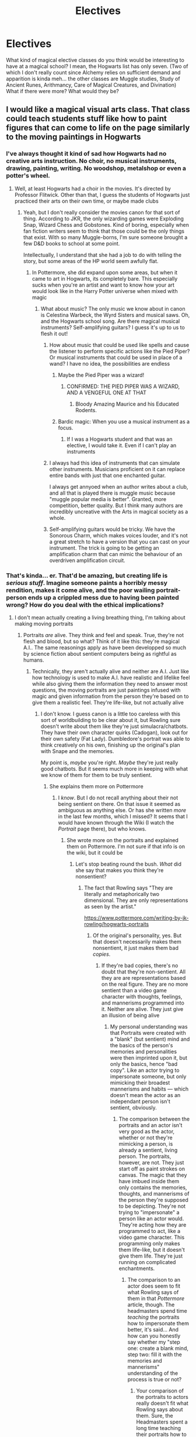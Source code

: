 #+TITLE: Electives

* Electives
:PROPERTIES:
:Author: ST_Jackson
:Score: 8
:DateUnix: 1526687715.0
:DateShort: 2018-May-19
:FlairText: Discussion
:END:
What kind of magical elective classes do you think would be interesting to have at a magical school? I mean, the Hogwarts list has only seven. (Two of which I don't really count since Alchemy relies on sufficient demand and apparition is kinda meh... the other classes are Muggle studies, Study of Ancient Runes, Arithmancy, Care of Magical Creatures, and Divination) What if there were more? What would they be?


** I would like a magical visual arts class. That class could teach students stuff like how to paint figures that can come to life on the page similarly to the moving paintings in Hogwarts
:PROPERTIES:
:Score: 22
:DateUnix: 1526688177.0
:DateShort: 2018-May-19
:END:

*** I've always thought it kind of sad how Hogwarts had no creative arts instruction. No choir, no musical instruments, drawing, painting, writing. No woodshop, metalshop or even a potter's wheel.
:PROPERTIES:
:Author: jenorama_CA
:Score: 10
:DateUnix: 1526693220.0
:DateShort: 2018-May-19
:END:

**** Well, at least Hogwarts had a choir in the movies. It's directed by Professor Flitwick. Other than that, I guess the students of Hogwarts just practiced their arts on their own time, or maybe made clubs
:PROPERTIES:
:Score: 11
:DateUnix: 1526693782.0
:DateShort: 2018-May-19
:END:

***** Yeah, but I don't really consider the movies canon for that sort of thing. According to JKR, the only wizarding games were Exploding Snap, Wizard Chess and Gobstones. Kind of boring, especially when fan fiction writers seem to think that those could be the only things that exist. With so many Muggle-borns, I'm sure someone brought a few D&D books to school at some point.

Intellectually, I understand that she had a job to do with telling the story, but some areas of the HP world seem awfully flat.
:PROPERTIES:
:Author: jenorama_CA
:Score: 4
:DateUnix: 1526694800.0
:DateShort: 2018-May-19
:END:

****** In Pottermore, she did expand upon some areas, but when it came to art in Hogwarts, its completely bare. This especially sucks when you're an artist and want to know how your art would look like in the Harry Potter universe when mixed with magic
:PROPERTIES:
:Score: 5
:DateUnix: 1526695214.0
:DateShort: 2018-May-19
:END:

******* What about music? The only music we know about in canon is Celestina Warbeck, the Wyrd Sisters and musical saws. Oh, and the Hogwarts school song. Are there magical musical instruments? Self-amplifying guitars? I guess it's up to us to flesh it out!
:PROPERTIES:
:Author: jenorama_CA
:Score: 5
:DateUnix: 1526695391.0
:DateShort: 2018-May-19
:END:

******** How about music that could be used like spells and cause the listener to perform specific actions like the Pied Piper? Or musical instruments that could be used in place of a wand? I have no idea, the possibilities are endless
:PROPERTIES:
:Score: 3
:DateUnix: 1526695790.0
:DateShort: 2018-May-19
:END:

********* Maybe the Pied Piper was a wizard!
:PROPERTIES:
:Author: jenorama_CA
:Score: 4
:DateUnix: 1526696003.0
:DateShort: 2018-May-19
:END:

********** CONFIRMED: THE PIED PIPER WAS A WIZARD, AND A VENGEFUL ONE AT THAT
:PROPERTIES:
:Score: 9
:DateUnix: 1526696096.0
:DateShort: 2018-May-19
:END:

*********** Bloody Amazing Maurice and his Educated Rodents.
:PROPERTIES:
:Author: ConsiderableHat
:Score: 3
:DateUnix: 1526720333.0
:DateShort: 2018-May-19
:END:


********* Bardic magic: When you use a musical instrument as a focus.
:PROPERTIES:
:Author: Jahoan
:Score: 3
:DateUnix: 1526700239.0
:DateShort: 2018-May-19
:END:

********** If I was a Hogwarts student and that was an elective, I would take it. Even if I can't play an instruments
:PROPERTIES:
:Score: 4
:DateUnix: 1526700387.0
:DateShort: 2018-May-19
:END:


******** I always had this idea of instruments that can simulate other instruments. Musicians proficient on it can replace entire bands with just that one enchanted guitar.

I always get annyoed when an author writes about a club, and all that is played there is muggle music because "muggle popular media is better". Granted, more competition, better quality. But I think many authors are incredibly uncreative with the Arts in magical society as a whole.
:PROPERTIES:
:Author: UndeadBBQ
:Score: 2
:DateUnix: 1526892664.0
:DateShort: 2018-May-21
:END:


******** Self-amplifying guitars would be tricky. We have the Sonorous Charm, which makes voices louder, and it's not a great stretch to have a version that you can cast on your instrument. The trick is going to be getting an amplification charm that can mimic the behaviour of an overdriven amplification circuit.
:PROPERTIES:
:Author: ConsiderableHat
:Score: 1
:DateUnix: 1526720302.0
:DateShort: 2018-May-19
:END:


*** That's kinda... er. That'd be amazing, but creating life is /serious stuff/. Imagine someone paints a horribly messy rendition, makes it come alive, and the poor wailing portrait-person ends up a crippled mess due to having been painted wrong? How do you deal with the ethical implications?
:PROPERTIES:
:Author: Achille-Talon
:Score: -1
:DateUnix: 1526744242.0
:DateShort: 2018-May-19
:END:

**** I don't mean actually creating a living breathing thing, I'm talking about making moving portraits
:PROPERTIES:
:Score: 4
:DateUnix: 1526746682.0
:DateShort: 2018-May-19
:END:

***** Portraits /are/ alive. They think and feel and speak. True, they're not flesh and blood, but so what? Think of it like this: they're magical A.I.. The same reasonings apply as have been developped so much by science fiction about sentient computers being as rightful as humans.
:PROPERTIES:
:Author: Achille-Talon
:Score: -2
:DateUnix: 1526747112.0
:DateShort: 2018-May-19
:END:

****** Technically, they aren't actually alive and neither are A.I. Just like how technology is used to make A.I. have realistic and lifelike feel while also giving them the information they need to answer most questions, the moving portraits are just paintings infused with magic and given information from the person they're based on to give them a realistic feel. They're life-like, but not actually alive
:PROPERTIES:
:Score: 6
:DateUnix: 1526747369.0
:DateShort: 2018-May-19
:END:

******* I don't know. I guess canon is a little too careless with this sort of worldbuilding to be clear about it, but Rowling sure doesn't write about them like they're just simulacra/chatbots. They have their own character quirks (Cadogan), look out for their own safety (Fat Lady). Dumbledore's portrait was able to think creatively on his own, finishing up the original's plan with Snape and the memories.

My point is, /maybe/ you're right. /Maybe/ they're just really good chatbots. But it seems much more in keeping with what we know of them for them to be truly sentient.
:PROPERTIES:
:Author: Achille-Talon
:Score: 2
:DateUnix: 1526748625.0
:DateShort: 2018-May-19
:END:

******** She explains them more on Pottermore
:PROPERTIES:
:Score: 1
:DateUnix: 1526750180.0
:DateShort: 2018-May-19
:END:

********* I /know/. But I do not recall anything about their not being sentient on there. On that issue it seemed as ambiguous as anything else. Or has she written /more/ in the last few months, which I missed? It seems that I would have known through the Wiki (I watch the /Portrait/ page there), but who knows.
:PROPERTIES:
:Author: Achille-Talon
:Score: 2
:DateUnix: 1526750664.0
:DateShort: 2018-May-19
:END:

********** She wrote more on the portraits and explained them on Pottermore. I'm not sure if that info is on the wiki, but it could be
:PROPERTIES:
:Score: 1
:DateUnix: 1526751079.0
:DateShort: 2018-May-19
:END:

*********** Let's stop beating round the bush. /What/ did she say that makes you think they're nonsentient?
:PROPERTIES:
:Author: Achille-Talon
:Score: 2
:DateUnix: 1526751287.0
:DateShort: 2018-May-19
:END:

************ The fact that Rowling says "They are literally and metaphorically two dimensional. They are only representations as seen by the artist."

[[https://www.pottermore.com/writing-by-jk-rowling/hogwarts-portraits]]
:PROPERTIES:
:Score: 2
:DateUnix: 1526752814.0
:DateShort: 2018-May-19
:END:

************* Of the original's personality, yes. But that doesn't necessarily makes them nonsentient, it just makes them bad /copies/.
:PROPERTIES:
:Author: Achille-Talon
:Score: 1
:DateUnix: 1526752908.0
:DateShort: 2018-May-19
:END:

************** If they're bad copies, there's no doubt that they're non-sentient. All they are are representations based on the real figure. They are no more sentient than a video game character with thoughts, feelings, and mannerisms programmed into it. Neither are alive. They just give an illusion of being alive
:PROPERTIES:
:Score: 2
:DateUnix: 1526753354.0
:DateShort: 2018-May-19
:END:

*************** My personal understanding was that Portraits were created with a "blank" (but sentient) mind and the basics of the person's memories and personalities were then imprinted upon it, but only the basics, hence "bad copy". Like an actor trying to impersonate someone, but only mimicking their broadest mannerisms and habits --- which doesn't mean the actor as an independant person isn't sentient, obviously.
:PROPERTIES:
:Author: Achille-Talon
:Score: 1
:DateUnix: 1526757604.0
:DateShort: 2018-May-19
:END:

**************** The comparison between the portraits and an actor isn't very good as the actor, whether or not they're mimicking a person, is already a sentient, living person. The portraits, however, are not. They just start off as paint strokes on canvas. The magic that they have imbued inside them only contains the memories, thoughts, and mannerisms of the person they're supposed to be depicting. They're not trying to "impersonate" a person like an actor would. They're acting how they are programmed to act, like a video game character. This programming only makes them life-like, but it doesn't give them life. They're just running on complicated enchantments.
:PROPERTIES:
:Score: 1
:DateUnix: 1526758604.0
:DateShort: 2018-May-20
:END:

***************** The comparison to an actor does seem to fit what Rowling says of them in that /Pottermore/ article, though. The headmasters spend time /teaching/ the portraits how to impersonate them better, it's said... And how can you honestly say whether my "step one: create a blank mind, step two: fill it with the memories and mannerisms" understanding of the process is true or not?
:PROPERTIES:
:Author: Achille-Talon
:Score: 1
:DateUnix: 1526758777.0
:DateShort: 2018-May-20
:END:

****************** Your comparison of the portraits to actors really doesn't fit what Rowling says about them. Sure, the Headmasters spent a long time teaching their portraits how to act like them, but this is more akin to a programmer teaching an AI about what they're supposed to do and/or say. Like I said, actors are already people with their own thoughts, experiences, and (most importantly) lives. They can be taught to act like someone and then eventually stop their mimicking and go back to being themselves. The portraits cannot do that. All they do is act like the person they're depicting just as they have been programmed to do. The Headmasters teaching them to act more like them is pretty much their way of programming the portraits to being more sufficient and realistic AI. The magic behind the portraits is a similar yet more advanced version of the magic behind howlers and moving pictures. Howlers have the ability speech, not because they're alive (which they're not), but because they are letters programmed by magic to speak. They project a recording of the users voice to the recipient of the letter (kind of like a voicemail). The moving pictures are pictures of a subject that in movement, which repeats on a loop (like a gif). The moving portraits bring together both ideas into one thing. The similarities between all three is that they are all programmed to do this with the help of magic. In the Harry Potter universe, one cannot use magic to create life, but one can use it to mimic life. That is the nature of moving portraits. I'm saying your understanding is untrue because it implies that those steps result in a being that is completely alive, when that really isn't the case. It isn't alive. It's programmed to mimick life.
:PROPERTIES:
:Score: 1
:DateUnix: 1526759882.0
:DateShort: 2018-May-20
:END:

******************* Actually, wizarding photographs aren't looping gifs in canon. That's the movies' idea. In the books photos react to their surroundings like portraits, or at least "artistic" photos like Lockhart's do,

At any rate, you say "magic can't create life"? Don't confuse your lores. Rowling isn't Tolkien, and "magic can't create life" has never been a rule of HP magic. (Even if you discount non-organic beings, and it seems oddly bigoted not treat something like the Sorting Hat as a sentient being, how do you think things like Dementors or Dragons were created, anyway?) And you repeat "that really isn't the case", but /prove/ it. When has a Portrait behaved in a way that did /not/ seem consistent with their being sentient?
:PROPERTIES:
:Author: Achille-Talon
:Score: 1
:DateUnix: 1526762633.0
:DateShort: 2018-May-20
:END:

******************** I'm not confusing any lore. I don't even follow Tolkien's lore. Magic can't be used to create life in the Harry Potter universe and the Sorting Hat is no exception. The Sorting Hat is also a result of extremely complex spells, this time from four different people with different personalities, attitudes, and priorities. This makes it seem as though the Sorting Hat has life, when in all actuality, it does not. It's an enchanted hat. Dementors and Dragons weren't created by magic in the Harry Potter universe. They're magical, sentient creatures. You can't categorize them as the same thing as the Sorting Hat. Also, it's not the /way/ the portraits act that prove they are not living beings. It's the way they were made. I've already proved and explained this to you. The portraits are pretty much magical versions of Artificial Intelligence. JK Rowling herself said they were just 2-Dimensional representations
:PROPERTIES:
:Score: 1
:DateUnix: 1526764033.0
:DateShort: 2018-May-20
:END:

********************* Evidence, please, dammit. What proof have you that magic cannot create life? When has anything like that been said? On the contrary, magic seems very good at /giving/ life to stuff. Perhaps I'm wrong on portraits. Perhaps. But Rowling has /never/ talked about the Sorting Hat in a way that implied he was just a "puppet" --- she talks of him as of a /person/ with /agency/. (And we don't /know/ where the magical creatures came from, but considering we know about things like the 'experimental breeding ban' and the origins of Quintapeds, it does seem likely at least some of the magical creatures were created by wizards long ago from non-magical ones.)
:PROPERTIES:
:Author: Achille-Talon
:Score: 1
:DateUnix: 1526767932.0
:DateShort: 2018-May-20
:END:

********************** The evidence is in JK Rowling's writings. Read them, and maybe you'll finally see that magic does not bring things to life. They only cause things to mimick life. They're nothing more than magic powered AI. Also, the way you enterpret Rowling's mentions of the Sorting Hat doesn't mean the Sorting Hat is an actual person. She wrote about the making of the Sorting Hat and how he was just a hat owned by Gryffindor that was later bewitched by all the founders to be able to sort Hogwarts students into their appropriate Houses. In fact, she described the Hat as an "enchanted object" in her writing about the Sorting Hat, not a living, sentient being. In the case of magical creatures, you're also misinterpreting their origins. Wizards breeding animals to have traits they want is pretty much the same as humans breeding dogs or cats to have they traits they want. That doesn't mean that magical creatures were created by wizards. It just means that magic creatures were already existing animals before wizards commenced their selective breeding.
:PROPERTIES:
:Score: 1
:DateUnix: 1526771137.0
:DateShort: 2018-May-20
:END:

*********************** You say "he's an enchanted object, not a living, sentient being". /These things are not contradictory/. The idea of something being /both/ an object and sentient seems impossible for you to grasp, and this baffles me. Again, think of it in sci-fi terms. The Sorting Hat's intelligence /is/ based on complex enchantments, but how does this preclude his being sentient, anymore that in science-fiction an advanced computer may well be a thinking, feeling being on par with (or even superior in intelligence to) a human being?

(Let's lay the creatures aside; there there is evidence both ways, and it's straying from our topic anyway.)
:PROPERTIES:
:Author: Achille-Talon
:Score: 1
:DateUnix: 1526771756.0
:DateShort: 2018-May-20
:END:

************************ The way it works in fantasy is the same way it works in sci-fi: If the subject was programmed to have thoughts, feelings, and intelligence, if its mannerisms were taught, and if its experiences were installed instead of lived through, the subject is not a living thing. It's inorganic, programmed, and man-made. Anything it feels or thinks are all programmed and put there by a person. It didn't come across those things on its own, it was made to be that way.
:PROPERTIES:
:Score: 1
:DateUnix: 1526773540.0
:DateShort: 2018-May-20
:END:

************************* ...Go off, watch /Victory of the Daleks/, and tell Professor Bracewell he's just a machine, you heartless speciesist.
:PROPERTIES:
:Author: Achille-Talon
:Score: 1
:DateUnix: 1526805703.0
:DateShort: 2018-May-20
:END:

************************** I tried watching Doctor Who. Too boring and cheesy for me
:PROPERTIES:
:Score: 1
:DateUnix: 1526805863.0
:DateShort: 2018-May-20
:END:

*************************** Fair enough, but my point still stands: as long as an artificial mind has feelings and consciousness in the /present/, where they came from is irrelevant. There is no ethical difference between a man who genuinely lived a forty-year-long life, and an AI that thinks exactly the same thoughts as this man based on simulated memories of those 40 years.
:PROPERTIES:
:Author: Achille-Talon
:Score: 1
:DateUnix: 1526811621.0
:DateShort: 2018-May-20
:END:

**************************** There actually is a difference. The man is an organic, living, breathing being. The AI is an inorganic, programmed entity that can't "feel" anything other than what the programmer tells it to feel
:PROPERTIES:
:Score: 1
:DateUnix: 1526820570.0
:DateShort: 2018-May-20
:END:

***************************** So you're denying the possibility of sentient artificial intelligence, are you? On what basis? Look, all a human brain is, is a computer that runs on squishy chemical processes rather than electric ones. In theory you could wire neural tissue to make the same computations as a calculator, and you could set up electronics to match brain processes exactly. Present-day science can't do it yet, but there's no doubt that it's /possible/ in the bastract. If they think the same way, a flesh mind, a metal mind and (to get us back to our topic) a purely magical mind are philosophically, ethically equivalent.
:PROPERTIES:
:Author: Achille-Talon
:Score: 1
:DateUnix: 1526837333.0
:DateShort: 2018-May-20
:END:

****************************** If it's inorganic and man-made, it's not alive, just programmed
:PROPERTIES:
:Score: 1
:DateUnix: 1526838480.0
:DateShort: 2018-May-20
:END:

******************************* You're not even listening to me, are you. /Why/? What makes a mind inferior based on its origin? Would you deny that Shakespeare was a person if his brain had happened to be made of metal?
:PROPERTIES:
:Author: Achille-Talon
:Score: 1
:DateUnix: 1526840510.0
:DateShort: 2018-May-20
:END:

******************************** I'm paying attention to what you're saying I just don't agree. I'm not saying that Artificial Intelligence is inferior. Never in my entire argument did I say that. I'm just saying they're not living beings. That's it
:PROPERTIES:
:Score: 1
:DateUnix: 1526840589.0
:DateShort: 2018-May-20
:END:

********************************* Look, if you're defining life as the biological process, then of course, fine. But /philosophically/, sentient machines are as worthy as organic being; and so assuming Portraits and/or the Sorting Hat possess actual sentience, harming them (or creating one willy-nilly) would be as morally reprehensible as harming an organically-alive being of equivalent intelligence.
:PROPERTIES:
:Author: Achille-Talon
:Score: 1
:DateUnix: 1526841049.0
:DateShort: 2018-May-20
:END:

********************************** This argument isn't based on philosophy or morality. It's purely based on whether or not the portraits are actually alive. They're not. They're magically powered AI. Everything else is irrelevant
:PROPERTIES:
:Score: 1
:DateUnix: 1526842474.0
:DateShort: 2018-May-20
:END:

*********************************** No it's not. This all started because I was saying that allowing children to go about creating living, feeling beings willy-nilly would be ethically dodgy at best. If you limit "living" to the organic definition, fine, but my point is precisely the same if they're sentient AI.
:PROPERTIES:
:Author: Achille-Talon
:Score: 1
:DateUnix: 1526844220.0
:DateShort: 2018-May-20
:END:

************************************ We were arguing over whether or not the portraits count as living beings, which is why you were concerned with kids making portraits. Since you think they're alive, you think there's a problem with that. Since I don't consider them to be living beings, I find no problem with it
:PROPERTIES:
:Score: 1
:DateUnix: 1526844368.0
:DateShort: 2018-May-20
:END:

************************************* Okay so looks like I still don't understand. Whether or not they're "alive" by your biology-based definition, my position is that if they're /sentient/, it's wrong to have kids making them and potentially messing up in the process. Why do you disagree with that?
:PROPERTIES:
:Author: Achille-Talon
:Score: 1
:DateUnix: 1526844830.0
:DateShort: 2018-May-21
:END:

************************************** I disagree because they're not living or sentient. They do what they are programmed to do and nothing else. So having kids make their own would be no different than teaching people how to use coding to make a character that's supposed to do whatever they want it to do
:PROPERTIES:
:Score: 1
:DateUnix: 1526845165.0
:DateShort: 2018-May-21
:END:

*************************************** If we say the Portraits are nonsentient, yes. But /let us posit/ that they are genuine magical A.I.s, fully sapient beings despite not being made of flesh and blood. What then?
:PROPERTIES:
:Author: Achille-Talon
:Score: 1
:DateUnix: 1526845744.0
:DateShort: 2018-May-21
:END:

**************************************** Then there's nothing wrong with creating them
:PROPERTIES:
:Score: 1
:DateUnix: 1526846678.0
:DateShort: 2018-May-21
:END:

***************************************** Why?
:PROPERTIES:
:Author: Achille-Talon
:Score: 1
:DateUnix: 1526847123.0
:DateShort: 2018-May-21
:END:

****************************************** Because the act of creating them isn't immoral
:PROPERTIES:
:Score: 1
:DateUnix: 1526847220.0
:DateShort: 2018-May-21
:END:

******************************************* Of creating them as such, no, but if you mess up yes.
:PROPERTIES:
:Author: Achille-Talon
:Score: 1
:DateUnix: 1526847874.0
:DateShort: 2018-May-21
:END:

******************************************** If you mess up in the process of making them, they most likely won't be sentient anyway, so it still isn't bad.
:PROPERTIES:
:Score: 1
:DateUnix: 1526848213.0
:DateShort: 2018-May-21
:END:


**************** [removed]
:PROPERTIES:
:Score: -1
:DateUnix: 1526757609.0
:DateShort: 2018-May-19
:END:

***************** Oh do make us all a favour and shut up.
:PROPERTIES:
:Author: Achille-Talon
:Score: 1
:DateUnix: 1526758727.0
:DateShort: 2018-May-20
:END:


******** From the thread I read between you two, I think one important factor to note is that the magical world is aware of life after death and the existence of a soul.

It may very well be that "life" is defined by something having a soul, or similar spiritual presence in the mortal world. The magicals may just not have the same issue of defining "alive" as we do. Our understanding of life is very much based on sentience, physical life-signs, and even then the lines get blurry often enough. To argue with our own understanding of life may just not apply in the magical world.
:PROPERTIES:
:Author: UndeadBBQ
:Score: 1
:DateUnix: 1526893140.0
:DateShort: 2018-May-21
:END:

********* I would argue that sentience remains, philosophically, the absolute. If there /is/ an omnibenevolent God in the Harry Potter universe, then he /would/ grant an afterlife to all sentient creatures, anyway, no matter where they came from; or else he /wouldn't/ be omnibenevolent.
:PROPERTIES:
:Author: Achille-Talon
:Score: 1
:DateUnix: 1526894099.0
:DateShort: 2018-May-21
:END:

********** Where exactly does it state there is an omnibenevolent God in the HP universe?

All I pointed out is that there are souls. Would the magicals know /where/ those souls go afterwards, I doubt there would be any fear in the population of death itself.
:PROPERTIES:
:Author: UndeadBBQ
:Score: 1
:DateUnix: 1526894472.0
:DateShort: 2018-May-21
:END:

*********** It doesn't state it directly, but Rowling is Christian and clearly sees HP as a Christian universe (not as directly as /Chronicles of Narnia/, but still). Thus we can presume the existence of an Abrahamic-God-type figure.

But if there /isn't/ a benevolent god, then the way souls work is relegated to just a natural phenomenon that has no bearing on philosophy. If wizards have souls and the Sorting Hat none, it just means that wizards have a vastly extended "lifespan" compared to the Hat, and that's that.
:PROPERTIES:
:Author: Achille-Talon
:Score: 1
:DateUnix: 1526894769.0
:DateShort: 2018-May-21
:END:

************ I'd say that is pretty far reaching for an assumption. The belief of the author who wrote a novel in which she never specified any religion, except the cultural impact of the rituals involved is nothing on which "we" can make presumptions on. "You" may, but "we" shan't.

#+begin_quote
  just a natural phenomenon that has no bearing on philosophy.
#+end_quote

That is blatantly ignoring the way philosophical assumptions work in the first place. All philosophy stems from observation and logical conclusion. I highly doubt all wizarding philosophy is diletantic bachelor degree level poststructuralism that ignores any sort of scientific methodical research. I'll gladly admit that there might be magical philosophy out there that denies the /importance/ of a soul, but in terms of determining wether something is alive or not, the soul is probably one of the biggest factors to recognize in whatever philosophical discourse is happening in the magical world.

It would be interesting to know what happens with kissed people/bodies to determine how magical /society/ (not individuals who may harbour emotional ties to an empty husk) deals with the soulless. Are they discarded? Are they preserved and cared for? If its the first we can conclude that the definition of life anchors itself on the soul. If its the second we can deduce there are other factors to it.
:PROPERTIES:
:Author: UndeadBBQ
:Score: 1
:DateUnix: 1526896013.0
:DateShort: 2018-May-21
:END:

************* Again with "alive". The question is not whether you'd call it /alive/, the question is whether you would see it as deserving of rights, of being treated as a /person/.
:PROPERTIES:
:Author: Achille-Talon
:Score: 1
:DateUnix: 1526897467.0
:DateShort: 2018-May-21
:END:


** I'm genuinely surprised there are no languages. Both human ones - Latin comes to mind here, since it would be a huge help in creating new spells - and things like Gobbledegook and Mermish. We know Dumbledore speaks both, and it's heavily implied Bill speaks Gobbledegook, but where the hell did they learn?

Music and art. We know there's a wizarding creative community, so where do these skills get picked up? Where would someone learn how to paint portraits like the ones in the Headmaster's office? Do the Weird Sisters have roadies and stage crew? Music involves both performance and composition, as well as technical skills training for stage crew...my school offered classes in all three. Are there wizarding poets, authors, playwrights?
:PROPERTIES:
:Author: AlamutJones
:Score: 10
:DateUnix: 1526702528.0
:DateShort: 2018-May-19
:END:

*** Why would the average wizard want to learn the languages of those beneath him? /s

On a more serious note, why would you waste your time on something you would need maybe once every year when you could learn French or Spanish, both of which have thousand times the speakers?
:PROPERTIES:
:Author: Hellstrike
:Score: 5
:DateUnix: 1526715473.0
:DateShort: 2018-May-19
:END:

**** Because Latin was the language of both scholarly and religious life for centuries. I wouldn't be at all surprised to find a lot of books in the Hogwarts library written in Latin. Most of the spells Harry canonically knows have a Latin base - “Accio” is literally “I summon”. It's not a waste of time when it's in magic he uses every day.

Understanding Latin makes the modern languages you mentioned easier to learn, too. I speak French and Spanish, and it's helped me!
:PROPERTIES:
:Author: AlamutJones
:Score: 10
:DateUnix: 1526718017.0
:DateShort: 2018-May-19
:END:

***** I was talking about the creature languages, not Latin. Because I agree with you, Latin would be useful (hell, I had it at school myself and it was one of the better classes).
:PROPERTIES:
:Author: Hellstrike
:Score: 2
:DateUnix: 1526718732.0
:DateShort: 2018-May-19
:END:

****** Gobbledegook would be useful because it's the language of the goblins, and goblins control /literally all of the money/.

I could just see a goblin coming to an agreement with humans and trying to sneak in some hidden clause on the end of that agreement based on the fact that the humans don't understand Gobbledegook/are relying on a translator.

Things like ownership of Gryffindor's sword, for instance.
:PROPERTIES:
:Author: AlamutJones
:Score: 2
:DateUnix: 1526719595.0
:DateShort: 2018-May-19
:END:

******* And if they pulled that kind of shit, Gringotts will be razed to the ground by a horde of angry witches and wizards, who would see that as confirmation of all their biases. It would certainly tank the economy for the short term, but getting rid of a foreign power controlling the economy would definitely be better in the long run.

Also, Gringotts is a bank, or storage space to be more accurate, and a tomb raiding business. The average witch or wizard would not be making deals with them. It is never said that they offer any financial services besides hoarding gold. No loans, stock exchange or anything like that.
:PROPERTIES:
:Author: Hellstrike
:Score: 3
:DateUnix: 1526721461.0
:DateShort: 2018-May-19
:END:

******** There's also mention of goblin craftsmen making high quality magical items. It's not just the bank, it's a LOT of valuable shit.
:PROPERTIES:
:Author: AlamutJones
:Score: 2
:DateUnix: 1526721561.0
:DateShort: 2018-May-19
:END:

********* Which are not sold to witches and wizards. And even for their loaned stuff you need some serious wealth.
:PROPERTIES:
:Author: Hellstrike
:Score: 3
:DateUnix: 1526721939.0
:DateShort: 2018-May-19
:END:


******** Considering the length of time and number of battles/wars/uprisings involving fights between wizards and goblins, I don't think either goblins or Gingotts are as vulnerable as you seem to think.
:PROPERTIES:
:Author: ITSINTHESHIP
:Score: 1
:DateUnix: 1527720416.0
:DateShort: 2018-May-31
:END:

********* I'd give them a week again World War 1 Muggles and 30 seconds against Bellatrix Lestrange razing it with Fiendfyre. Voldemort could probably just tear down the front door and indiscriminately slaughter all Goblins.

They might be good craftsmen and decent fighters, but they don't appear to have gotten the memo about automatic weapons, chemical warfare or that opposing Voldemort with melee weapons is bad idea (and muggleborns wouldn't find it difficult to get a few AKs from post Soviet Eastern Europe). Goblins have never fought professional armies or major dark Lords. By the sounds of it, they had skirmishes with the local wizards and maybe an improvised task force raised against them, but most rebellions predate the Ministry. It would be like Highlanders charging Carolean or Frederikan Infantry formations. On an individual level, the Scots might be the better warriors, but very rarely conflicts are decided on that level. It might become costly and messy, but no way Goblins could mount a better defence than 20th century muggles. Goblin magic is simply too limited to be of great use (at least given what we see in canon).
:PROPERTIES:
:Author: Hellstrike
:Score: 1
:DateUnix: 1527724293.0
:DateShort: 2018-May-31
:END:

********** Then that kinda begs the question: Why are wizards currently allowing their entire economy and their most valuable possessions to be controlled entirely by a hated race of supposedly lesser beings?
:PROPERTIES:
:Author: ITSINTHESHIP
:Score: 1
:DateUnix: 1528074336.0
:DateShort: 2018-Jun-04
:END:

*********** Because they are not willing to go to war. Unless the Goblins fuck them over, the average wizard is content to let things be. I mean, Germany could have invaded Switzerland in 1941, but they didn't see enough benefits to do so because the status quo is working all right and there were more pressing matters. Doesn't mean that they had been unable to do so. Because if the Swiss had joined the allies, "not worth it" might have quickly changed to "fuck Russia, this is more presse".
:PROPERTIES:
:Author: Hellstrike
:Score: 1
:DateUnix: 1528100488.0
:DateShort: 2018-Jun-04
:END:


*** Runes is a language course.
:PROPERTIES:
:Author: Duvkav1
:Score: 3
:DateUnix: 1526719374.0
:DateShort: 2018-May-19
:END:

**** What language?

“Runes” are not a language. They're an alphabet/script.
:PROPERTIES:
:Author: AlamutJones
:Score: 2
:DateUnix: 1526719775.0
:DateShort: 2018-May-19
:END:

***** I am aware that IRL it's an alphabet however canon treats it as a language class. In the OWL Hermione mentions mixing up eihwaz(Defence) and ehwaz(partnership). This would infer that it's a language, with a translation section in the exam.
:PROPERTIES:
:Author: Duvkav1
:Score: 4
:DateUnix: 1526720074.0
:DateShort: 2018-May-19
:END:

****** No, I don't think it does infer a complete language.

Those meanings applied to runes in our world as well. Norse Futhark runes (predominantly the Elder Futhark) were used as both letters to express sounds or syllables, and as symbols of complete concepts - the “eihwaz” rune meant a yew tree, and could be used as shorthand for concepts around life and death. Calling that /defence/ is an interesting translation with those connections in mind.

“Ehwaz” was a symbol for “horse”. /Partnership/ is another interesting translation from Jo, though a good one - horse and rider are partners.
:PROPERTIES:
:Author: AlamutJones
:Score: 1
:DateUnix: 1526720812.0
:DateShort: 2018-May-19
:END:


***** An alphabet/script that you miss all the subtleties of if you don't speak the language. The meanings of the runes are recorded in 'rune-poems' that are written in various dialects of Old Norse (the Icelandic one is the easiest to find via google) and you miss the subtleties of those if you're not familiar with Old Norse poetic conventions. And this is magic: subtleties /count/.

Learning runes in and of themselves takes an afternoon, learning how they're used requires taking the language course.
:PROPERTIES:
:Author: ConsiderableHat
:Score: 3
:DateUnix: 1526720699.0
:DateShort: 2018-May-19
:END:

****** I've read the rune poems. I don't know them as well as I would like, but I know them :)

My point was that the language doesn't HAVE to be written in runes to be intelligible - it's like the difference between transliterating Mandarin in Chinese characters or in pinyin.

Modern Icelandic is still relatively intelligible with Old Norse, and they're not using runes still.

How do we know it's Norse they're learning? The Saxon futhorc uses most of the same runes, but it's not the same language.
:PROPERTIES:
:Author: AlamutJones
:Score: 2
:DateUnix: 1526721303.0
:DateShort: 2018-May-19
:END:

******* The point I was (somewhat hamfistedly) driving at is that you really don't "get" a script that's more than a pure sound-value alphabet or syllabary unless you have more than a bull's notion of the language and culture it's designed to serve. Runes are more than mere sound-value letters in an alphabet. Sure, you can use them that way, but you're missing part of what makes that script uniquely itself.

I suspect part of what makes this tricky to explain is that as a modern english speaker you're used to standardised orthography in an alphabet that has no meaning beyond its sound-values: as a mode of written communication in a post-enlightenment culture with printing presses and message transmission more advanced than cleft-stick runners, it is without equal.

If your letters mean more than their sound-values, however, and you /don't/ have strong standards of orthography, and every text has to be hand-written on expensive materials, you get as much mileage as yo can out of your letters and alter the spelling of your words to use characters that gloss the meaning of the word, or use a synonym or even a kenning of your word to bring in the runes you want to use.

So if you want to talk about the sea, you could write 'harr', and the double-raido at the end doubles up on 'journey', and reinforces 'joy of the horseman, toil of the steed'. Or you could call it mastallr, 'stall of the seagull', which opens with the runes for 'man' and 'wealth'. One of those is how you'd say it if you booked passage on a ship. The other is if you're joining a viking crew, off a-raiding. (Especially since seagulls are coastal birds, and that's where your targets are...)

Don't take those examples as actual scholarship, btw. They're what I came up with without cracking a book. (I'm loads better with coptic and hieroglyphs, where the shading of meaning based on how you write the word is a /lot/ clearer.)
:PROPERTIES:
:Author: ConsiderableHat
:Score: 1
:DateUnix: 1526723932.0
:DateShort: 2018-May-19
:END:

******** You're right, and up to a point I agree with you. The usage of kenning and such to gloss the meaning of the phrase does matter.

But “Runes” in and of themselves form a set of symbols that could be used for any of several languages. Assuming the books mean what I think they mean when they say “runes”, that's at least three languages - Old Norse, Old English and Old Friesian. They have some similarities, but they're not the same, nor even mutually intelligible past a certain point.

So which of those three languages is this language course supposed to be looking at?
:PROPERTIES:
:Author: AlamutJones
:Score: 2
:DateUnix: 1526724536.0
:DateShort: 2018-May-19
:END:

********* u/ConsiderableHat:
#+begin_quote
  So which of those three languages is this language course supposed to be looking at?
#+end_quote

My apologies: I didn't see what you were driving at. The /obvious/ answer would be Old English, since that would have been the language of the majority of Hogwarts students at the time it was founded - runes themselves were made illegal in England shortly after the school was founded on account of the Roman church wanted everyone using their script.

However, Hogwarts was founded in the north of what is now Scotland, and there was a strong norse influence there, with heavy colonisation, with its high-water mark just before Hogwarts was founded and the strongest influence in the Highlands and Islands. If the Founders wanted to hire an instructor in Runes - or just consult someone - that would have been the nearest source, and one coming from a much longer and stronger tradition of using runes in divination and enchantment. The anglo-saxons might've inherited it, but they had centuries less experience with it and centuries /more/ of the church deprecating the practise of non-christian magic.

Old Frisian comes in a distant third, that had become Old English in the British Isles (and you can actually hear it in old-people Geordie, which isn't far from being mutually intelligible with Ostfriesland dialect to this day)
:PROPERTIES:
:Author: ConsiderableHat
:Score: 1
:DateUnix: 1526726391.0
:DateShort: 2018-May-19
:END:

********** I wonder what Hogwarts looked like when it was founded?

The way it's described now is *so not* a tenth century building, there's no way it's always been the castle Harry knows.
:PROPERTIES:
:Author: AlamutJones
:Score: 2
:DateUnix: 1526726732.0
:DateShort: 2018-May-19
:END:

*********** Early mediaeval british hill-fort: ditch-and-bank with a palisade and buildings inside, some of which might have been influenced by the gaelic and pictish tradition of round tower construction, which in Scotland goes back to the Iron Age.

Motte-and-bailey castles were the coming thing in fortification at the end of the 10th century, but had barely made it to England, let alone Scotland.

It /might/ have had some Roman influence: Salazar, judging by his name, was a basque, and as such would have been familiar with the remains of Roman Hispania, and if Rowena Ravenclaw was, to her friends, Hrothwin of Ravenglass, she would have grown up in a town built on a long-disused roman naval base, part of the western end of the /Limes Britannicus/. (And she latinised her name, so probably a classicist to boot, fitting in with the enduring historical image of scholarship.)

The roman influence would have squared off the fortification as much as the terrain allowed (not much in the Highlands), added half-round towers to the outer walls, and imposed a grid on the internal buildings. The change from wooden palisade to brick or stone outer wall would have come a lot sooner under the roman way of doing things, too, and since they substituted magic for the labour-power of an entire legion (who were sappers when they weren't being heavy infantry) they would have been able to do that a lot earlier. The Great Hall would have started out, on this version of events, as Hogwarts /basilica/ and been used for lecturing and the public parts of administration of the school and community.
:PROPERTIES:
:Author: ConsiderableHat
:Score: 2
:DateUnix: 1526728490.0
:DateShort: 2018-May-19
:END:

************ I LIKE you.
:PROPERTIES:
:Author: AlamutJones
:Score: 2
:DateUnix: 1526775424.0
:DateShort: 2018-May-20
:END:

************* What with you being a fellow history nerd - far more specialised than me, as it seems - the feeling is mutual!
:PROPERTIES:
:Author: ConsiderableHat
:Score: 1
:DateUnix: 1526815238.0
:DateShort: 2018-May-20
:END:

************** What's your pet area? You seem to have a way better grip on linguistics than I do!
:PROPERTIES:
:Author: AlamutJones
:Score: 2
:DateUnix: 1526815455.0
:DateShort: 2018-May-20
:END:

*************** Don't really have one: I'm a dilettante right down to my boot-nails and an unashamed autodidact. Anything that catches my interest, I go digging. I tend to focus on economics, linguistics and engineering (military and civil alike) because you can trace a /lot/ about a people from those things. Who they're trading with, who they're picking up words from (and /which/ words) and how their homes are plumbed (for which we have some surprisingly detailed sources as regards the roman empire, including some of the frauds that the plumbers could get away with when hooking a household up...)

Esprit de l'escalier edit: If I had to sum up my approach to history, it would be 'amateurs study tactics, professionals study logistics'. Someone told me that at an impressionable age and it stuck. So, engineering and economics. The linguistics part was an accident of timetabling at A level and I just kept finding it useful.
:PROPERTIES:
:Author: ConsiderableHat
:Score: 1
:DateUnix: 1526817404.0
:DateShort: 2018-May-20
:END:


*** There /is/ a language course: Ancient Runes, which rather requires that you lean Old Norse to make any sense of the written language: a lot of the subtleties of it come in the meaning of the individual runes and the poetic conventions of 1st millennium scandinavia, which are mutually supporting.
:PROPERTIES:
:Author: ConsiderableHat
:Score: 1
:DateUnix: 1526720459.0
:DateShort: 2018-May-19
:END:


** Magic Engineering. Given magic let's you laugh at a bunch of physical laws and limitations, exploring different construction and technological possibilities when magic is taken into account would be awesome: Unbreakable materials, permanent adhesives, easy(ier) access to rare metals and minerals (via transfiguration), etc.

Magic theory: always disappointed there wasn't a specific course on this. My inner math nerd would enjoy seeing a more... formal look at magic's laws and exploring the fringes/cutting edge of what's happening in modern magic development.
:PROPERTIES:
:Author: MindForgedManacle
:Score: 8
:DateUnix: 1526695202.0
:DateShort: 2018-May-19
:END:

*** I'm pretty sure sure Magical theory was studied, but in the various classes like Transfiguration and Charms.
:PROPERTIES:
:Author: NeutralDjinn
:Score: 7
:DateUnix: 1526720348.0
:DateShort: 2018-May-19
:END:

**** It is, but spreading that across classes seems a bit disjointed.
:PROPERTIES:
:Author: MindForgedManacle
:Score: 1
:DateUnix: 1526738446.0
:DateShort: 2018-May-19
:END:

***** Magical theory seems to be innately different between the fields of magic, probably more so for the basics. This is what the classes primarily are, they aren't really learning a lot of spells in class. They learn the magic, and on their exams they're expected to perform similar spells to the ones they learned instead of the same. Like with math equations.
:PROPERTIES:
:Author: EpicBeardMan
:Score: 1
:DateUnix: 1526810707.0
:DateShort: 2018-May-20
:END:

****** Tbh I think you're pulling that out of your ass. It doesn't make sense given what we know from the original heptalogy about how difficult both silent casting and spell creation are.

It isn't like a math problem where you can riddle out your own solution if you know the broad concepts. Until you learn silent casting, you need to know the incantation to the spell you're using. That means you can't use "similar spells to the ones you learned." You need to use the specific spells you learned because those are the ones you know the incantations and wand movements for.

It's one of the biggest criticisms of the HP universe: that the magic is often decidedly unmagical, and is often described as following a formula to achieve the desired results ("it's levi-/o/-sa, not levio-/sa/")
:PROPERTIES:
:Author: that_big_negro
:Score: 1
:DateUnix: 1526914815.0
:DateShort: 2018-May-21
:END:


***** I think it's spread across classes because the magical theory is relevant to those classes specifically. They have to learn the magical theory of Charms and Transfiguration to actually perform the magic.
:PROPERTIES:
:Author: NeutralDjinn
:Score: 1
:DateUnix: 1526948531.0
:DateShort: 2018-May-22
:END:


** Artificing.

Mage studies, a class for muggleborns to learn more about the magical culture. The opposite of muggle studies.
:PROPERTIES:
:Author: viol8er
:Score: 5
:DateUnix: 1526721321.0
:DateShort: 2018-May-19
:END:


** Latin, Arts (Visual and Performing), and Theory. Probably some career oriented classes too, like Intro to Healing.
:PROPERTIES:
:Score: 3
:DateUnix: 1526700103.0
:DateShort: 2018-May-19
:END:


** Civics and Economics. How the ministry and general economy actually works and a minimal understanding of laws. Basically how to get a job and not go to jail on accident. Technically an elective but anyone who isn't a rich pureblood takes the class.

Private Study. a.k.a. the rich kids class. It's for learning a magical skill. You can't slack off since this is actually graded. You hire someone as a personal tutor as long as they have a ministry approved accreditation to teach that skill. They actuallly do grade you on this. Only the kids that can afford to hire someone can take the class. It's very unfair but good luck getting it removed by the board.

Foreign Language.

Ancient Language. complimentary class for Ancient Runes. teaches ancient norse or atlantean.

Home Economics. a.k.a. that class all the witches take in 7th year to learn how to be a good housewife.
:PROPERTIES:
:Author: ForumWarrior
:Score: 2
:DateUnix: 1526709407.0
:DateShort: 2018-May-19
:END:


** I feel there should be politics/law elective which isn't general history of magic. Healing, enchantment/artificing, the Arts, languages, theory (my preferred name would be Unnatural Philosophy). I think a compulsory subject should be something along the lines of The Liberal Arts, which would cover things similarly to a "classical education" like grammar, latin, maths, etc.
:PROPERTIES:
:Author: SteamAngel
:Score: 2
:DateUnix: 1526727857.0
:DateShort: 2018-May-19
:END:


** Obviously, any list of electives is going to be difficult to justify for only 280 students, especially considering how packed schedules seem to be. That said...

Latin, and probably at least one or two more languages. Probably French and German, but an argument could be made for some sort of Celtic language. Magical Theory, assuming that isn't covered by Arithmancy. Wizarding Culture, perhaps. If nothing else, there should be some sort of introduction to how the governmental system works. Herbology probably should be an elective like Care --- I don't know why it's not. Personally, I'd swap in a language requirement for Herbology. Enchanting or Warding, if you assume those aren't covered in Runes.

Honestly, Hogwarts is an awful school, canonically. Divination is apparently useless. Arithmancy is basically another form of divination. Runes is a dead language. Care is only useful if you plan to work with creatures. Muggle Studies is the only one that /might/ be useful to most people, but it's still pretty situational considering most wizards apparently don't actually interact with the Muggle world almost ever. The core classes are only marginally better.
:PROPERTIES:
:Author: zAvataw
:Score: 1
:DateUnix: 1526701751.0
:DateShort: 2018-May-19
:END:

*** In canon, Ancient Runes is just a language course, no magic involved so warding and enchanting aren't covered there. Presumably they'd be covered in charms (we see the twins enchant some of their products with charms, for instance).
:PROPERTIES:
:Author: MindForgedManacle
:Score: 3
:DateUnix: 1526703998.0
:DateShort: 2018-May-19
:END:

**** Yes, thus my comments of that nature.

Personally, I prefer the fanon interpretation of Arithmancy as spell creation/magical theory, and Runes used for at least wards, maybe enchanting as well. It means that there's at least some reason to take any of the electives whatsoever --- because as is, I'm not sure I'd take any of them.
:PROPERTIES:
:Author: zAvataw
:Score: 5
:DateUnix: 1526706603.0
:DateShort: 2018-May-19
:END:

***** Arithmancy was also stated to be a requirement to become a curse breaker in the fifth book, and that job sounded like an Indiana Jones sort of deal...
:PROPERTIES:
:Score: 3
:DateUnix: 1526711635.0
:DateShort: 2018-May-19
:END:


***** I certainly prefer the fanon usage of those classes.
:PROPERTIES:
:Author: MindForgedManacle
:Score: 1
:DateUnix: 1526738404.0
:DateShort: 2018-May-19
:END:


** Personally I'd put herbology and astronomy as electives rather than core classes, and instead put in "muggle" subjects like english and maths (maybe trivium class and quadrivium class to stay in line with the wizarding world relative backwardness), because it really kinda breaks disbelief that the wizarding world operates out of primary school education.
:PROPERTIES:
:Author: Aet2991
:Score: 0
:DateUnix: 1526754841.0
:DateShort: 2018-May-19
:END:
